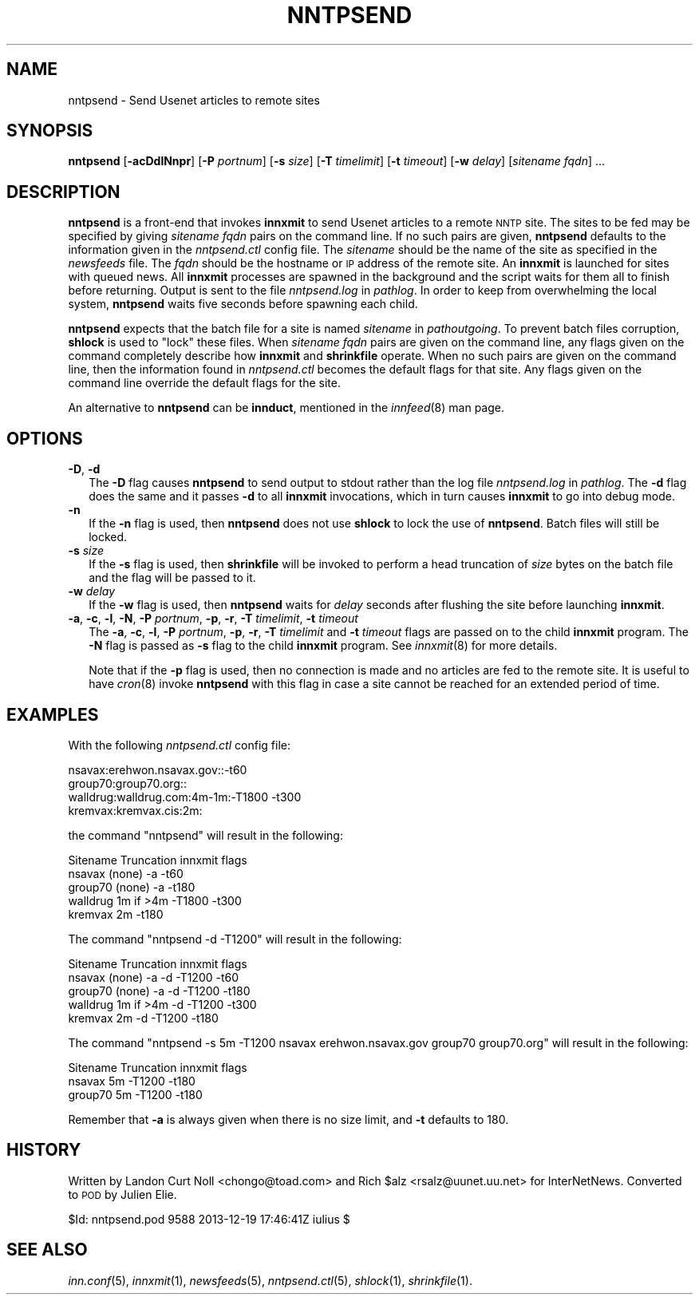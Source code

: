 .\" Automatically generated by Pod::Man 2.28 (Pod::Simple 3.28)
.\"
.\" Standard preamble:
.\" ========================================================================
.de Sp \" Vertical space (when we can't use .PP)
.if t .sp .5v
.if n .sp
..
.de Vb \" Begin verbatim text
.ft CW
.nf
.ne \\$1
..
.de Ve \" End verbatim text
.ft R
.fi
..
.\" Set up some character translations and predefined strings.  \*(-- will
.\" give an unbreakable dash, \*(PI will give pi, \*(L" will give a left
.\" double quote, and \*(R" will give a right double quote.  \*(C+ will
.\" give a nicer C++.  Capital omega is used to do unbreakable dashes and
.\" therefore won't be available.  \*(C` and \*(C' expand to `' in nroff,
.\" nothing in troff, for use with C<>.
.tr \(*W-
.ds C+ C\v'-.1v'\h'-1p'\s-2+\h'-1p'+\s0\v'.1v'\h'-1p'
.ie n \{\
.    ds -- \(*W-
.    ds PI pi
.    if (\n(.H=4u)&(1m=24u) .ds -- \(*W\h'-12u'\(*W\h'-12u'-\" diablo 10 pitch
.    if (\n(.H=4u)&(1m=20u) .ds -- \(*W\h'-12u'\(*W\h'-8u'-\"  diablo 12 pitch
.    ds L" ""
.    ds R" ""
.    ds C` ""
.    ds C' ""
'br\}
.el\{\
.    ds -- \|\(em\|
.    ds PI \(*p
.    ds L" ``
.    ds R" ''
.    ds C`
.    ds C'
'br\}
.\"
.\" Escape single quotes in literal strings from groff's Unicode transform.
.ie \n(.g .ds Aq \(aq
.el       .ds Aq '
.\"
.\" If the F register is turned on, we'll generate index entries on stderr for
.\" titles (.TH), headers (.SH), subsections (.SS), items (.Ip), and index
.\" entries marked with X<> in POD.  Of course, you'll have to process the
.\" output yourself in some meaningful fashion.
.\"
.\" Avoid warning from groff about undefined register 'F'.
.de IX
..
.nr rF 0
.if \n(.g .if rF .nr rF 1
.if (\n(rF:(\n(.g==0)) \{
.    if \nF \{
.        de IX
.        tm Index:\\$1\t\\n%\t"\\$2"
..
.        if !\nF==2 \{
.            nr % 0
.            nr F 2
.        \}
.    \}
.\}
.rr rF
.\"
.\" Accent mark definitions (@(#)ms.acc 1.5 88/02/08 SMI; from UCB 4.2).
.\" Fear.  Run.  Save yourself.  No user-serviceable parts.
.    \" fudge factors for nroff and troff
.if n \{\
.    ds #H 0
.    ds #V .8m
.    ds #F .3m
.    ds #[ \f1
.    ds #] \fP
.\}
.if t \{\
.    ds #H ((1u-(\\\\n(.fu%2u))*.13m)
.    ds #V .6m
.    ds #F 0
.    ds #[ \&
.    ds #] \&
.\}
.    \" simple accents for nroff and troff
.if n \{\
.    ds ' \&
.    ds ` \&
.    ds ^ \&
.    ds , \&
.    ds ~ ~
.    ds /
.\}
.if t \{\
.    ds ' \\k:\h'-(\\n(.wu*8/10-\*(#H)'\'\h"|\\n:u"
.    ds ` \\k:\h'-(\\n(.wu*8/10-\*(#H)'\`\h'|\\n:u'
.    ds ^ \\k:\h'-(\\n(.wu*10/11-\*(#H)'^\h'|\\n:u'
.    ds , \\k:\h'-(\\n(.wu*8/10)',\h'|\\n:u'
.    ds ~ \\k:\h'-(\\n(.wu-\*(#H-.1m)'~\h'|\\n:u'
.    ds / \\k:\h'-(\\n(.wu*8/10-\*(#H)'\z\(sl\h'|\\n:u'
.\}
.    \" troff and (daisy-wheel) nroff accents
.ds : \\k:\h'-(\\n(.wu*8/10-\*(#H+.1m+\*(#F)'\v'-\*(#V'\z.\h'.2m+\*(#F'.\h'|\\n:u'\v'\*(#V'
.ds 8 \h'\*(#H'\(*b\h'-\*(#H'
.ds o \\k:\h'-(\\n(.wu+\w'\(de'u-\*(#H)/2u'\v'-.3n'\*(#[\z\(de\v'.3n'\h'|\\n:u'\*(#]
.ds d- \h'\*(#H'\(pd\h'-\w'~'u'\v'-.25m'\f2\(hy\fP\v'.25m'\h'-\*(#H'
.ds D- D\\k:\h'-\w'D'u'\v'-.11m'\z\(hy\v'.11m'\h'|\\n:u'
.ds th \*(#[\v'.3m'\s+1I\s-1\v'-.3m'\h'-(\w'I'u*2/3)'\s-1o\s+1\*(#]
.ds Th \*(#[\s+2I\s-2\h'-\w'I'u*3/5'\v'-.3m'o\v'.3m'\*(#]
.ds ae a\h'-(\w'a'u*4/10)'e
.ds Ae A\h'-(\w'A'u*4/10)'E
.    \" corrections for vroff
.if v .ds ~ \\k:\h'-(\\n(.wu*9/10-\*(#H)'\s-2\u~\d\s+2\h'|\\n:u'
.if v .ds ^ \\k:\h'-(\\n(.wu*10/11-\*(#H)'\v'-.4m'^\v'.4m'\h'|\\n:u'
.    \" for low resolution devices (crt and lpr)
.if \n(.H>23 .if \n(.V>19 \
\{\
.    ds : e
.    ds 8 ss
.    ds o a
.    ds d- d\h'-1'\(ga
.    ds D- D\h'-1'\(hy
.    ds th \o'bp'
.    ds Th \o'LP'
.    ds ae ae
.    ds Ae AE
.\}
.rm #[ #] #H #V #F C
.\" ========================================================================
.\"
.IX Title "NNTPSEND 8"
.TH NNTPSEND 8 "2015-09-12" "INN 2.6.1" "InterNetNews Documentation"
.\" For nroff, turn off justification.  Always turn off hyphenation; it makes
.\" way too many mistakes in technical documents.
.if n .ad l
.nh
.SH "NAME"
nntpsend \- Send Usenet articles to remote sites
.SH "SYNOPSIS"
.IX Header "SYNOPSIS"
\&\fBnntpsend\fR [\fB\-acDdlNnpr\fR] [\fB\-P\fR \fIportnum\fR] [\fB\-s\fR \fIsize\fR]
[\fB\-T\fR \fItimelimit\fR] [\fB\-t\fR \fItimeout\fR] [\fB\-w\fR \fIdelay\fR]
[\fIsitename\fR \fIfqdn\fR] ...
.SH "DESCRIPTION"
.IX Header "DESCRIPTION"
\&\fBnntpsend\fR is a front-end that invokes \fBinnxmit\fR to send Usenet articles
to a remote \s-1NNTP\s0 site.  The sites to be fed may be specified by giving
\&\fIsitename\fR \fIfqdn\fR pairs on the command line.  If no such pairs are given,
\&\fBnntpsend\fR defaults to the information given in the \fInntpsend.ctl\fR
config file.  The \fIsitename\fR should be the name of the site as specified
in the \fInewsfeeds\fR file.  The \fIfqdn\fR should be the hostname or \s-1IP\s0 address
of the remote site.  An \fBinnxmit\fR is launched for sites with queued news.
All \fBinnxmit\fR processes are spawned in the background and the script
waits for them all to finish before returning.  Output is sent to the file
\&\fInntpsend.log\fR in \fIpathlog\fR.  In order to keep from overwhelming the
local system, \fBnntpsend\fR waits five seconds before spawning each child.
.PP
\&\fBnntpsend\fR expects that the batch file for a site is named \fIsitename\fR
in \fIpathoutgoing\fR.  To prevent batch files corruption, \fBshlock\fR is used to
\&\*(L"lock\*(R" these files.  When \fIsitename\fR \fIfqdn\fR pairs are given on the command
line, any flags given on the command completely describe how \fBinnxmit\fR
and \fBshrinkfile\fR operate.  When no such pairs are given on the command
line, then the information found in \fInntpsend.ctl\fR becomes the default
flags for that site.  Any flags given on the command line override the
default flags for the site.
.PP
An alternative to \fBnntpsend\fR can be \fBinnduct\fR, mentioned in the
\&\fIinnfeed\fR\|(8) man page.
.SH "OPTIONS"
.IX Header "OPTIONS"
.IP "\fB\-D\fR, \fB\-d\fR" 2
.IX Item "-D, -d"
The \fB\-D\fR flag causes \fBnntpsend\fR to send output to stdout rather than
the log file \fInntpsend.log\fR in \fIpathlog\fR.  The \fB\-d\fR flag does the same
and it passes \fB\-d\fR to all \fBinnxmit\fR invocations, which in turn causes
\&\fBinnxmit\fR to go into debug mode.
.IP "\fB\-n\fR" 2
.IX Item "-n"
If the \fB\-n\fR flag is used, then \fBnntpsend\fR does not use \fBshlock\fR to lock
the use of \fBnntpsend\fR.  Batch files will still be locked.
.IP "\fB\-s\fR \fIsize\fR" 2
.IX Item "-s size"
If the \fB\-s\fR flag is used, then \fBshrinkfile\fR will be invoked to perform
a head truncation of \fIsize\fR bytes on the batch file and the flag will be
passed to it.
.IP "\fB\-w\fR \fIdelay\fR" 2
.IX Item "-w delay"
If the \fB\-w\fR flag is used, then \fBnntpsend\fR waits for \fIdelay\fR seconds
after flushing the site before launching \fBinnxmit\fR.
.IP "\fB\-a\fR, \fB\-c\fR, \fB\-l\fR, \fB\-N\fR, \fB\-P\fR \fIportnum\fR, \fB\-p\fR, \fB\-r\fR, \fB\-T\fR \fItimelimit\fR, \fB\-t\fR \fItimeout\fR" 2
.IX Item "-a, -c, -l, -N, -P portnum, -p, -r, -T timelimit, -t timeout"
The \fB\-a\fR, \fB\-c\fR, \fB\-l\fR, \fB\-P\fR \fIportnum\fR, \fB\-p\fR, \fB\-r\fR, \fB\-T\fR \fItimelimit\fR
and \fB\-t\fR \fItimeout\fR flags are passed on to the child \fBinnxmit\fR program.
The \fB\-N\fR flag is passed as \fB\-s\fR flag to the child \fBinnxmit\fR program.
See \fIinnxmit\fR\|(8) for more details.
.Sp
Note that if the \fB\-p\fR flag is used, then no connection is made and no
articles are fed to the remote site.  It is useful to have \fIcron\fR\|(8) invoke
\&\fBnntpsend\fR with this flag in case a site cannot be reached for an extended
period of time.
.SH "EXAMPLES"
.IX Header "EXAMPLES"
With the following \fInntpsend.ctl\fR config file:
.PP
.Vb 4
\&    nsavax:erehwon.nsavax.gov::\-t60
\&    group70:group70.org::
\&    walldrug:walldrug.com:4m\-1m:\-T1800 \-t300
\&    kremvax:kremvax.cis:2m:
.Ve
.PP
the command \f(CW\*(C`nntpsend\*(C'\fR will result in the following:
.PP
.Vb 5
\&    Sitename        Truncation      innxmit flags
\&    nsavax          (none)          \-a \-t60
\&    group70         (none)          \-a \-t180
\&    walldrug        1m if >4m       \-T1800 \-t300
\&    kremvax         2m              \-t180
.Ve
.PP
The command \f(CW\*(C`nntpsend \-d \-T1200\*(C'\fR will result in the following:
.PP
.Vb 5
\&    Sitename        Truncation      innxmit flags
\&    nsavax          (none)          \-a \-d \-T1200 \-t60
\&    group70         (none)          \-a \-d \-T1200 \-t180
\&    walldrug        1m if >4m       \-d \-T1200 \-t300
\&    kremvax         2m              \-d \-T1200 \-t180
.Ve
.PP
The command \f(CW\*(C`nntpsend \-s 5m \-T1200 nsavax erehwon.nsavax.gov group70
group70.org\*(C'\fR will result in the following:
.PP
.Vb 3
\&    Sitename        Truncation      innxmit flags
\&    nsavax          5m              \-T1200 \-t180
\&    group70         5m              \-T1200 \-t180
.Ve
.PP
Remember that \fB\-a\fR is always given when there is no size limit, and \fB\-t\fR
defaults to \f(CW180\fR.
.SH "HISTORY"
.IX Header "HISTORY"
Written by Landon Curt Noll <chongo@toad.com> and Rich \f(CW$alz\fR
<rsalz@uunet.uu.net> for InterNetNews.  Converted to \s-1POD\s0 by Julien Elie.
.PP
\&\f(CW$Id:\fR nntpsend.pod 9588 2013\-12\-19 17:46:41Z iulius $
.SH "SEE ALSO"
.IX Header "SEE ALSO"
\&\fIinn.conf\fR\|(5), \fIinnxmit\fR\|(1), \fInewsfeeds\fR\|(5), \fInntpsend.ctl\fR\|(5), \fIshlock\fR\|(1),
\&\fIshrinkfile\fR\|(1).
